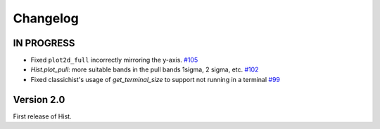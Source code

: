 Changelog
=========

IN PROGRESS
-----------


* Fixed ``plot2d_full`` incorrectly mirroring the y-axis.
  `#105 <https://github.com/scikit-hep/hist/pull/105>`_

* `Hist.plot_pull`: more suitable bands in the pull bands 1sigma, 2 sigma, etc.
  `#102 <https://github.com/scikit-hep/hist/pull/102>`_

* Fixed classichist's usage of `get_terminal_size` to support not running in a terminal
  `#99 <https://github.com/scikit-hep/hist/pull/99>`_


Version 2.0
-----------

First release of Hist.
